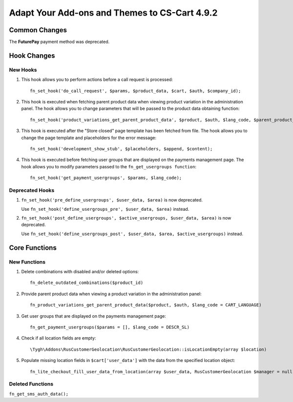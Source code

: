 **********************************************
Adapt Your Add-ons and Themes to CS-Cart 4.9.2
**********************************************

==============
Common Changes
==============

The **FuturePay** payment method was deprecated.

============
Hook Changes
============

---------
New Hooks
---------

#. This hook allows you to perform actions before a call request is processed::

     fn_set_hook('do_call_request', $params, $product_data, $cart, $auth, $company_id);

#. This hook is executed when fetching parent product data when viewing product variation in the administration panel. The hook allows you to change parameters that will be passed to the product data obtaining function::

     fn_set_hook('product_variations_get_parent_product_data', $product, $auth, $lang_code, $parent_product_id, $field_list, $get_add_pairs, $get_main_pair, $get_taxes, $get_qty_discounts, $preview, $features, $skip_company_condition, $feature_variants_selected_only);

#. This hook is executed after the "Store closed" page template has been fetched from file. The hook allows you to change the page template and placeholders for the error message::

     fn_set_hook('development_show_stub', $placeholders, $append, $content);

#. This hook is executed before fetching user groups that are displayed on the payments management page. The hook allows you to modify parameters passed to the ``fn_get_usergroups function``::

     fn_set_hook('get_payment_usergroups', $params, $lang_code);


----------------
Deprecated Hooks
----------------

#. ``fn_set_hook('pre_define_usergroups', $user_data, $area)`` is now deprecated.

   Use ``fn_set_hook('define_usergroups_pre', $user_data, $area)`` instead.

#. ``fn_set_hook('post_define_usergroups', $active_usergroups, $user_data, $area)`` is now deprecated.

   Use ``fn_set_hook('define_usergroups_post', $user_data, $area, $active_usergroups)`` instead.


==============
Core Functions
==============

-------------
New Functions
-------------

#. Delete combinations with disabled and/or deleted options::

     fn_delete_outdated_combinations($product_id)

#. Provide parent product data when viewing a product variation in the administration panel::

     fn_product_variations_get_parent_product_data($product, $auth, $lang_code = CART_LANGUAGE)

#. Get user groups that are displayed on the payments management page::

     fn_get_payment_usergroups($params = [], $lang_code = DESCR_SL)

#. Check if all location fields are empty::

     \Tygh\Addons\RusCustomerGeolocation\RusCustomerGeolocation::isLocationEmpty(array $location)

#. Populate missing location fields in ``$cart['user_data']`` with the data from the specified location object::

     fn_lite_checkout_fill_user_data_from_location(array $user_data, RusCustomerGeolocation $manager = null, Location $location = null)

-----------------
Deleted Functions
-----------------

``fn_get_sms_auth_data();``

